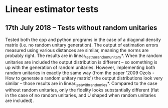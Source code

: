 * Linear estimator tests
** 17th July 2018 -- Tests without random unitaries
Tested both the cpp and python programs in the case of a diagonal density matrix (i.e. no random unitary generation). The output of estimation errors measured using various distances are similar, meaning the norms are probably right. The results are in linear_test_no_random_unitary*. When the random unitaries are included the output distribution is different -- so something is up with the generation of random unitaries. However, implementing both random unitaries in exactly the same way (from the paper '2009 Ozols - How to generate a random unitary matrix') the output distributions look very similar -- those results are in linear_test_with_randomies*. Compared to the case without random unitaries, only the fidelity looks substantially different (flat in the case of no random unitaries, and U shaped when random unitaries are included).
